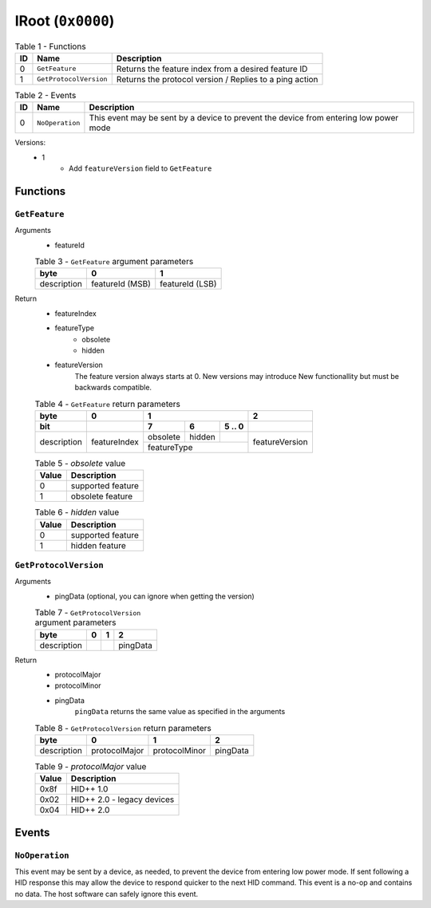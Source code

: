 ******************
IRoot (``0x0000``)
******************

.. table:: Table 1 - Functions

    == ====================== =======================================================
    ID          Name                               Description
    == ====================== =======================================================
     0 ``GetFeature``         Returns the feature index from a desired feature ID
     1 ``GetProtocolVersion`` Returns the protocol version / Replies to a ping action
    == ====================== =======================================================

.. table:: Table 2 - Events

    == =============== =====================================================================================
    ID       Name                                                Description
    == =============== =====================================================================================
     0 ``NoOperation`` This event may be sent by a device to prevent the device from entering low power mode
    == =============== =====================================================================================


Versions:
    - 1
        - Add ``featureVersion`` field to ``GetFeature``


Functions
=========


``GetFeature``
~~~~~~~~~~~~~~

Arguments
    - featureId

    .. table:: Table 3 - ``GetFeature`` argument parameters

        +-------------+-----------------+-----------------+
        |     byte    |        0        |        1        |
        +=============+=================+=================+
        | description | featureId (MSB) | featureId (LSB) |
        +-------------+-----------------+-----------------+

Return
    - featureIndex
    - featureType
        - obsolete
        - hidden
    - featureVersion
        The feature version always starts at 0. New versions may introduce New
        functionallity but must be backwards compatible.

    .. table:: Table 4 - ``GetFeature`` return parameters

        +-------------+--------------+----------------------------+----------------+
        |     byte    |       0      |              1             |        2       +
        +-------------+--------------+----------+--------+--------+----------------+
        |     bit     |              |     7    |    6   | 5 .. 0 |                |
        +=============+==============+==========+========+========+================+
        |             |              | obsolete | hidden |        |                |
        | description | featureIndex +----------+--------+--------+ featureVersion |
        |             |              |         featureType        |                |
        +-------------+--------------+----------------------------+----------------+

    .. table:: Table 5 - `obsolete` value

        ===== =================
        Value    Description
        ===== =================
          0   supported feature
          1    obsolete feature
        ===== =================

    .. table:: Table 6 - `hidden` value

        ===== =================
        Value    Description
        ===== =================
          0   supported feature
          1      hidden feature
        ===== =================


``GetProtocolVersion``
~~~~~~~~~~~~~~~~~~~~~~

Arguments
    - pingData (optional, you can ignore when getting the version)

    .. table:: Table 7 - ``GetProtocolVersion`` argument parameters

        +-------------+---+---+----------+
        |     byte    | 0 | 1 |     2    |
        +=============+===+===+==========+
        | description |   |   | pingData |
        +-------------+---+---+----------+

Return
    - protocolMajor
    - protocolMinor
    - pingData
        ``pingData`` returns the same value as specified in the arguments

    .. table:: Table 8 - ``GetProtocolVersion`` return parameters

        +-------------+---------------+---------------+----------+
        |     byte    |       0       |       1       |     2    |
        +=============+===============+===============+==========+
        | description | protocolMajor | protocolMinor | pingData |
        +-------------+---------------+---------------+----------+

    .. table:: Table 9 - `protocolMajor` value

        ===== ==========================
        Value        Description
        ===== ==========================
         0x8f HID++ 1.0
         0x02 HID++ 2.0 - legacy devices
         0x04 HID++ 2.0
        ===== ==========================


Events
======


``NoOperation``
~~~~~~~~~~~~~~~

This event may be sent by a device, as needed, to prevent the device from
entering low power mode. If sent following a HID response this may allow the
device to respond quicker to the next HID command. This event is a no-op and
contains no data. The host software can safely ignore this event.
